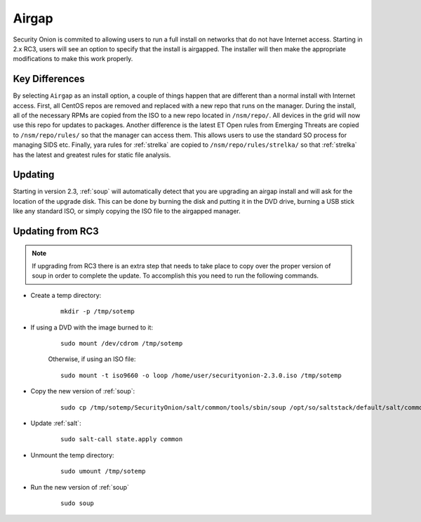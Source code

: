 .. _airgap:

Airgap
======

Security Onion is commited to allowing users to run a full install on networks that do not have Internet access. Starting in 2.x RC3, users will see an option to specify that the install is airgapped. The installer will then make the appropriate modifications to make this work properly.

Key Differences
---------------

By selecting ``Airgap`` as an install option, a couple of things happen that are different than a normal install with Internet access. First, all CentOS repos are removed and replaced with a new repo that runs on the manager. During the install, all of the necessary RPMs are copied from the ISO to a new repo located in ``/nsm/repo/``. All devices in the grid will now use this repo for updates to packages. Another difference is the latest ET Open rules from Emerging Threats are copied to ``/nsm/repo/rules/`` so that the manager can access them. This allows users to use the standard SO process for managing SIDS etc. Finally, yara rules for :ref:`strelka` are copied to ``/nsm/repo/rules/strelka/`` so that :ref:`strelka` has the latest and greatest rules for static file analysis.

Updating
--------

Starting in version 2.3, :ref:`soup` will automatically detect that you are upgrading an airgap install and will ask for the location of the upgrade disk. This can be done by burning the disk and putting it in the DVD drive, burning a USB stick like any standard ISO, or simply copying the ISO file to the airgapped manager. 

Updating from RC3
-----------------

.. note::

   If upgrading from RC3 there is an extra step that needs to take place to copy over the proper version of soup in order to complete the update. To accomplish this you need to run the following commands.
  
- Create a temp directory:

   ::

      mkdir -p /tmp/sotemp
   
- If using a DVD with the image burned to it:

   ::

      sudo mount /dev/cdrom /tmp/sotemp
   
   Otherwise, if using an ISO file:

   ::

      sudo mount -t iso9660 -o loop /home/user/securityonion-2.3.0.iso /tmp/sotemp
   
- Copy the new version of :ref:`soup`:

   ::

      sudo cp /tmp/sotemp/SecurityOnion/salt/common/tools/sbin/soup /opt/so/saltstack/default/salt/common/tools/sbin/
   
- Update :ref:`salt`:

   ::

      sudo salt-call state.apply common
   
- Unmount the temp directory:

   ::

      sudo umount /tmp/sotemp
   
- Run the new version of :ref:`soup`

   ::

      sudo soup
